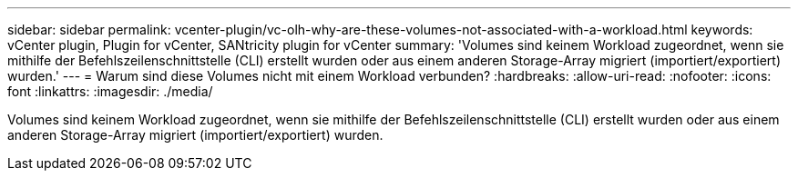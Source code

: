 ---
sidebar: sidebar 
permalink: vcenter-plugin/vc-olh-why-are-these-volumes-not-associated-with-a-workload.html 
keywords: vCenter plugin, Plugin for vCenter, SANtricity plugin for vCenter 
summary: 'Volumes sind keinem Workload zugeordnet, wenn sie mithilfe der Befehlszeilenschnittstelle (CLI) erstellt wurden oder aus einem anderen Storage-Array migriert (importiert/exportiert) wurden.' 
---
= Warum sind diese Volumes nicht mit einem Workload verbunden?
:hardbreaks:
:allow-uri-read: 
:nofooter: 
:icons: font
:linkattrs: 
:imagesdir: ./media/


[role="lead"]
Volumes sind keinem Workload zugeordnet, wenn sie mithilfe der Befehlszeilenschnittstelle (CLI) erstellt wurden oder aus einem anderen Storage-Array migriert (importiert/exportiert) wurden.
